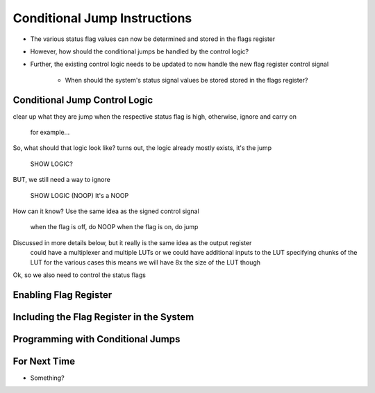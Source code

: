 =============================
Conditional Jump Instructions
=============================

* The various status flag values can now be determined and stored in the flags register
* However, how should the conditional jumps be handled by the control logic?
* Further, the existing control logic needs to be updated to now handle the new flag register control signal

    * When should the system's status signal values be stored stored in the flags register?



Conditional Jump Control Logic
==============================

clear up what they are
jump when the respective status flag is high, otherwise, ignore and carry on
    for example...

So, what should that logic look like?
turns out, the logic already mostly exists, it's the jump

    SHOW LOGIC?

BUT, we still need a way to ignore

    SHOW LOGIC (NOOP)
    It's a NOOP


How can it know?
Use the same idea as the signed control signal
    when the flag is off, do NOOP
    when the flag is on, do jump


Discussed in more details below, but it really is the same idea as the output register
    could have a multiplexer and multiple LUTs
    or we could have additional inputs to the LUT specifying chunks of the LUT for the various cases
    this means we will have 8x the size of the LUT though


Ok, so we also need to control the status flags


Enabling Flag Register
======================



Including the Flag Register in the System
=========================================



Programming with Conditional Jumps
==================================



For Next Time
=============

* Something?


